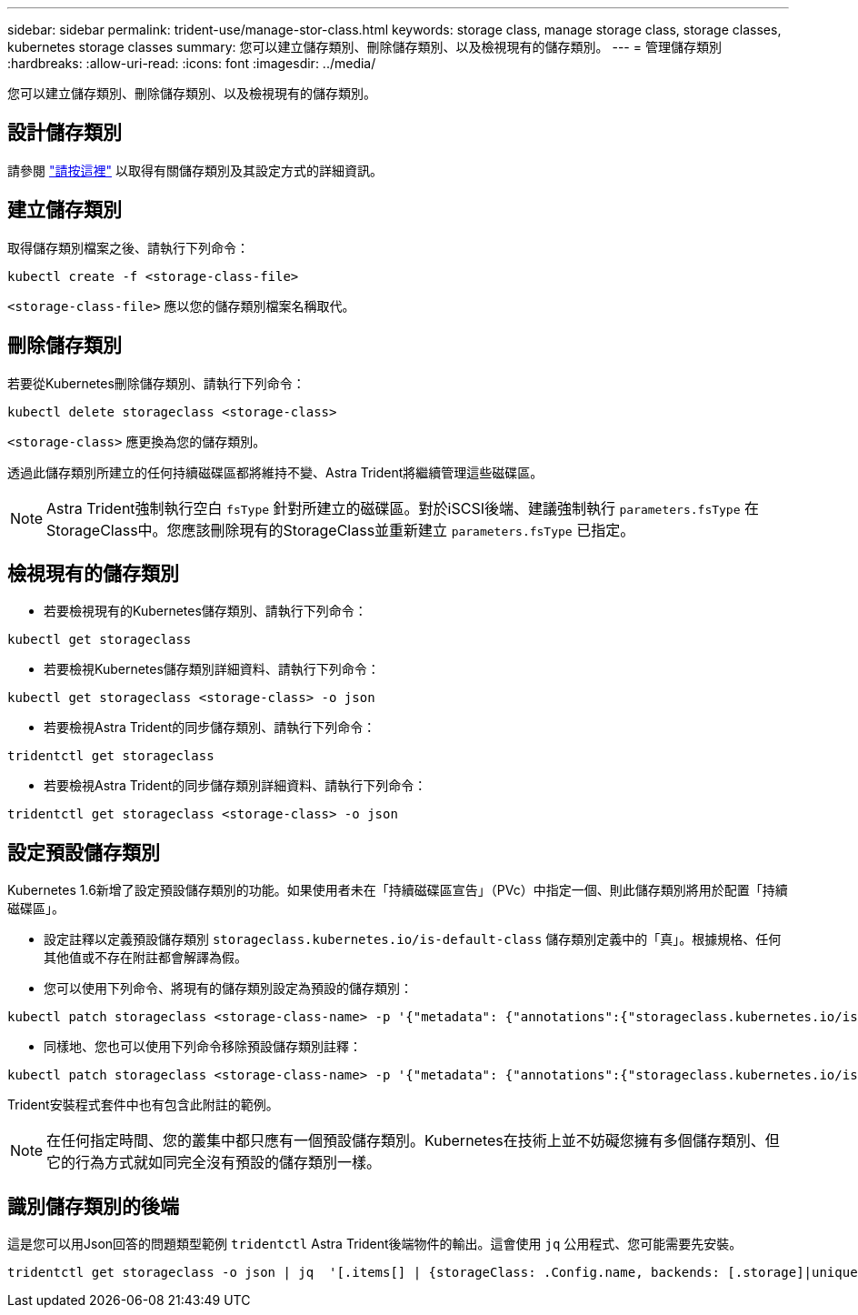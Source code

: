 ---
sidebar: sidebar 
permalink: trident-use/manage-stor-class.html 
keywords: storage class, manage storage class, storage classes, kubernetes storage classes 
summary: 您可以建立儲存類別、刪除儲存類別、以及檢視現有的儲存類別。 
---
= 管理儲存類別
:hardbreaks:
:allow-uri-read: 
:icons: font
:imagesdir: ../media/


[role="lead"]
您可以建立儲存類別、刪除儲存類別、以及檢視現有的儲存類別。



== 設計儲存類別

請參閱 link:../trident-reference/objects.html["請按這裡"^] 以取得有關儲存類別及其設定方式的詳細資訊。



== 建立儲存類別

取得儲存類別檔案之後、請執行下列命令：

[listing]
----
kubectl create -f <storage-class-file>
----
`<storage-class-file>` 應以您的儲存類別檔案名稱取代。



== 刪除儲存類別

若要從Kubernetes刪除儲存類別、請執行下列命令：

[listing]
----
kubectl delete storageclass <storage-class>
----
`<storage-class>` 應更換為您的儲存類別。

透過此儲存類別所建立的任何持續磁碟區都將維持不變、Astra Trident將繼續管理這些磁碟區。


NOTE: Astra Trident強制執行空白 `fsType` 針對所建立的磁碟區。對於iSCSI後端、建議強制執行 `parameters.fsType` 在StorageClass中。您應該刪除現有的StorageClass並重新建立 `parameters.fsType` 已指定。



== 檢視現有的儲存類別

* 若要檢視現有的Kubernetes儲存類別、請執行下列命令：


[listing]
----
kubectl get storageclass
----
* 若要檢視Kubernetes儲存類別詳細資料、請執行下列命令：


[listing]
----
kubectl get storageclass <storage-class> -o json
----
* 若要檢視Astra Trident的同步儲存類別、請執行下列命令：


[listing]
----
tridentctl get storageclass
----
* 若要檢視Astra Trident的同步儲存類別詳細資料、請執行下列命令：


[listing]
----
tridentctl get storageclass <storage-class> -o json
----


== 設定預設儲存類別

Kubernetes 1.6新增了設定預設儲存類別的功能。如果使用者未在「持續磁碟區宣告」（PVc）中指定一個、則此儲存類別將用於配置「持續磁碟區」。

* 設定註釋以定義預設儲存類別 `storageclass.kubernetes.io/is-default-class` 儲存類別定義中的「真」。根據規格、任何其他值或不存在附註都會解譯為假。
* 您可以使用下列命令、將現有的儲存類別設定為預設的儲存類別：


[listing]
----
kubectl patch storageclass <storage-class-name> -p '{"metadata": {"annotations":{"storageclass.kubernetes.io/is-default-class":"true"}}}'
----
* 同樣地、您也可以使用下列命令移除預設儲存類別註釋：


[listing]
----
kubectl patch storageclass <storage-class-name> -p '{"metadata": {"annotations":{"storageclass.kubernetes.io/is-default-class":"false"}}}'
----
Trident安裝程式套件中也有包含此附註的範例。


NOTE: 在任何指定時間、您的叢集中都只應有一個預設儲存類別。Kubernetes在技術上並不妨礙您擁有多個儲存類別、但它的行為方式就如同完全沒有預設的儲存類別一樣。



== 識別儲存類別的後端

這是您可以用Json回答的問題類型範例 `tridentctl` Astra Trident後端物件的輸出。這會使用 `jq` 公用程式、您可能需要先安裝。

[listing]
----
tridentctl get storageclass -o json | jq  '[.items[] | {storageClass: .Config.name, backends: [.storage]|unique}]'
----